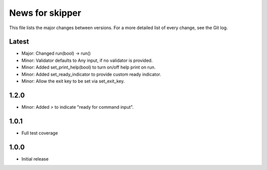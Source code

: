 News for skipper
================

This file lists the major changes between versions. For a more detailed list of
every change, see the Git log.

Latest
------
* Major: Changed run(bool) -> run()
* Minor: Validator defaults to Any input, if no validator is provided.
* Minor: Added set_print_help(bool) to turn on/off help print on run.
* Minor: Added set_ready_indicator to provide custom ready indicator.
* Minor: Allow the exit key to be set via set_exit_key.

1.2.0
-----
* Minor: Added `>` to indicate "ready for command input".

1.0.1
-----
* Full test coverage

1.0.0
-----
* Initial release
